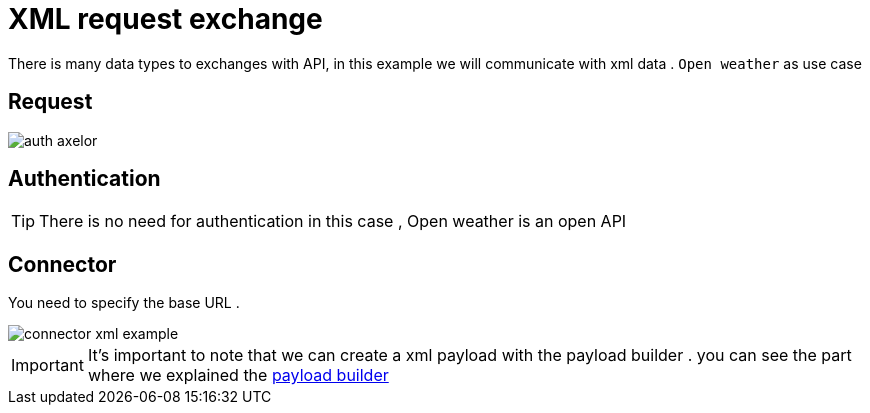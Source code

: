 =  XML request exchange
:toc-title:
:page-pagination:
:experimental:

There is many data types to exchanges with API, in this example we will communicate with xml data .
`Open weather` as use case

== Request

image::openWeather.png[auth axelor,align="left"]

== Authentication

TIP: There is  no need for authentication in this case , Open weather is an open API

== Connector

You need to specify the base URL .

image::connectorXML.png[connector xml example,align="left"]

IMPORTANT: It's important to note that we can create a xml payload with the payload builder . you can see the part where we explained the  xref:../tutorial/step3.adoc[payload builder]
